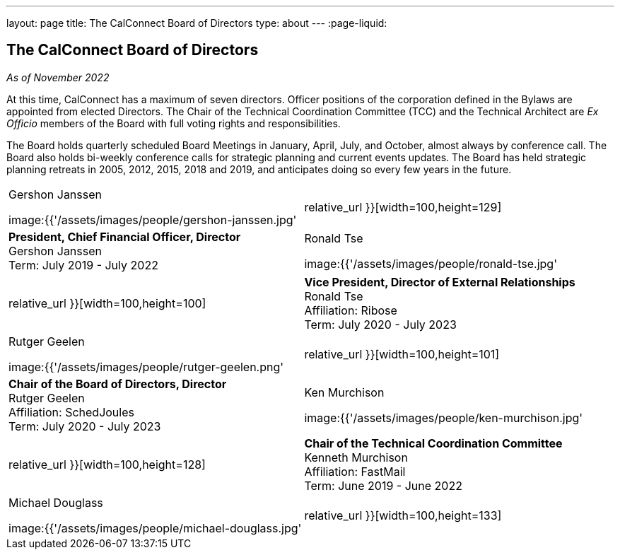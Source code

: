 ---
layout: page
title: The CalConnect Board of Directors
type: about
---
:page-liquid:

== The CalConnect Board of Directors

_As of November 2022_

At this time, CalConnect has a maximum of seven directors. Officer
positions of the corporation defined in the Bylaws are appointed from
elected Directors. The Chair of the Technical Coordination Committee
(TCC) and the Technical Architect are _Ex Officio_ members of the Board
with full voting rights and responsibilities.

The Board holds quarterly scheduled Board Meetings in January, April,
July, and October, almost always by conference call. The Board also
holds bi-weekly conference calls for strategic planning and current
events updates.  The Board has held strategic planning retreats in 2005,
2012, 2015, 2018 and 2019, and anticipates doing so every few years in
the future.


[width="100%",cols="^50%,50%"]
|===
a|
.Gershon Janssen
image:{{'/assets/images/people/gershon-janssen.jpg' | relative_url }}[width=100,height=129]

|*President, Chief Financial Officer, Director* +
Gershon Janssen +
Term: July 2019 - July 2022

a|
.Ronald Tse
image:{{'/assets/images/people/ronald-tse.jpg' | relative_url }}[width=100,height=100]

|*Vice President, Director of External Relationships* +
Ronald Tse +
Affiliation: Ribose +
Term: July 2020 - July 2023

a|
.Rutger Geelen
image:{{'/assets/images/people/rutger-geelen.png' | relative_url }}[width=100,height=101]

|*Chair of the Board of Directors, Director* +
Rutger Geelen +
Affiliation: SchedJoules +
Term: July 2020 - July 2023

a|
.Ken Murchison
image:{{'/assets/images/people/ken-murchison.jpg' | relative_url }}[width=100,height=128]

|*Chair of the Technical Coordination Committee* +
Kenneth Murchison +
Affiliation: FastMail +
Term: June 2019 - June 2022

a|
.Michael Douglass
image:{{'/assets/images/people/michael-douglass.jpg' | relative_url }}[width=100,height=133]

a|
*_Technical Architect_* +
Michael Douglass +
Affiliation: Bedework Commercial Services +
Term: February 2019 - February 2022

Mr. Douglass also serves as Executive Director of CalConnect.

|===
